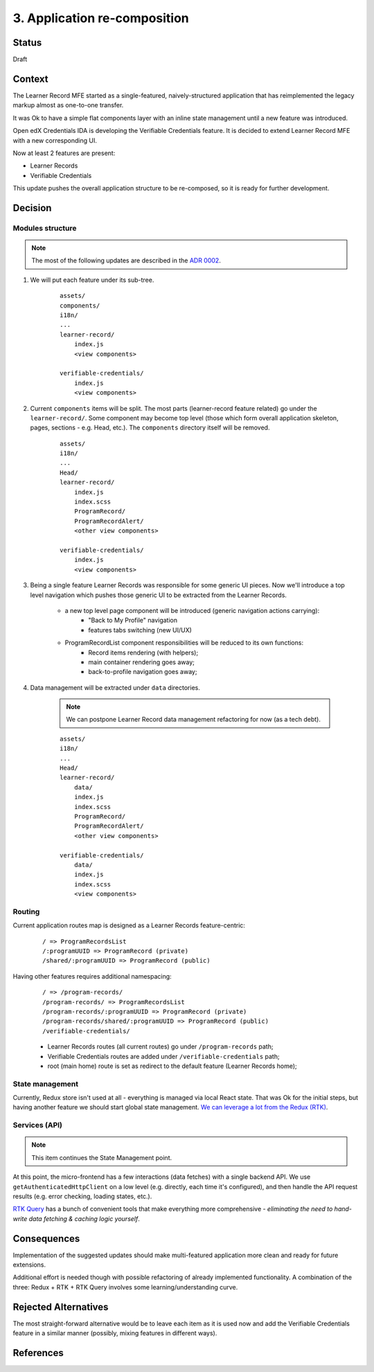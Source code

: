 3. Application re-composition
#############################

Status
******

Draft

Context
*******

The Learner Record MFE started as a single-featured, naively-structured application that has reimplemented the legacy markup almost as one-to-one transfer.

It was Ok to have a simple flat components layer with an inline state management until a new feature was introduced.

Open edX Credentials IDA is developing the Verifiable Credentials feature. It is decided to extend Learner Record MFE with a new corresponding UI.

Now at least 2 features are present:

* Learner Records
* Verifiable Credentials

This update pushes the overall application structure to be re-composed, so it is ready for further development.

Decision
********

Modules structure
-----------------

.. note::
    The most of the following updates are described in the `ADR 0002`_.

#. We will put each feature under its sub-tree.

    ::

        assets/
        components/
        i18n/
        ...
        learner-record/
            index.js
            <view components>

        verifiable-credentials/
            index.js
            <view components>

#. Current ``components`` items will be split. The most parts (learner-record feature related) go under the ``learner-record/``. Some component may become top level (those which form overall application skeleton, pages, sections - e.g. Head, etc.). The ``components`` directory itself will be removed.

    ::

        assets/
        i18n/
        ...
        Head/
        learner-record/
            index.js
            index.scss
            ProgramRecord/
            ProgramRecordAlert/
            <other view components>

        verifiable-credentials/
            index.js
            <view components>

#. Being a single feature Learner Records was responsible for some generic UI pieces. Now we'll introduce a top level navigation which pushes those generic UI to be extracted from the Learner Records.

    * a new top level page component will be introduced (generic navigation actions carrying):
        * "Back to My Profile" navigation
        * features tabs switching (new UI/UX)
    * ProgramRecordList component responsibilities will be reduced to its own functions:
        * Record items rendering (with helpers);
        * main container rendering goes away;
        * back-to-profile navigation goes away;

#. Data management will be extracted under ``data`` directories.

    .. note::
        We can postpone Learner Record data management refactoring for now (as a tech debt).

    ::

        assets/
        i18n/
        ...
        Head/
        learner-record/
            data/
            index.js
            index.scss
            ProgramRecord/
            ProgramRecordAlert/
            <other view components>

        verifiable-credentials/
            data/
            index.js
            index.scss
            <view components>

Routing
-------

Current application routes map is designed as a Learner Records feature-centric:

    ::

        / => ProgramRecordsList
        /:programUUID => ProgramRecord (private)
        /shared/:programUUID => ProgramRecord (public)

Having other features requires additional namespacing:

    ::

        / => /program-records/
        /program-records/ => ProgramRecordsList
        /program-records/:programUUID => ProgramRecord (private)
        /program-records/shared/:programUUID => ProgramRecord (public)
        /verifiable-credentials/

    * Learner Records routes (all current routes) go under ``/program-records`` path;
    * Verifiable Credentials routes are added under ``/verifiable-credentials`` path;
    * root (main home) route is set as redirect to the default feature (Learner Records home);

State management
----------------

Currently, Redux store isn't used at all - everything is managed via local React state. That was Ok for the initial steps, but having another feature we should start global state management. `We can leverage a lot from the Redux (RTK)`_.

Services (API)
--------------

.. note::
    This item continues the State Management point.

At this point, the micro-frontend has a few interactions (data fetches) with a single backend API. We use ``getAuthenticatedHttpClient`` on a low level (e.g. directly, each time it's configured), and then handle the API request results (e.g. error checking, loading states, etc.).

`RTK Query`_ has a bunch of convenient tools that make everything more comprehensive - `eliminating the need to hand-write data fetching & caching logic yourself`.

Consequences
************

Implementation of the suggested updates should make multi-featured application more clean and ready for future extensions.

Additional effort is needed though with possible refactoring of already implemented functionality.
A combination of the three: Redux + RTK + RTK Query involves some learning/understanding curve.

Rejected Alternatives
*********************

The most straight-forward alternative would be to leave each item as it is used now and add the Verifiable Credentials feature in a similar manner (possibly, mixing features in different ways).

References
**********

.. _ADR 0002: https://github.com/openedx/frontend-app-learner-record/blob/master/docs/decisions/0002-feature-based-application-organization.rst

.. _We can leverage a lot from the Redux (RTK) : https://discuss.openedx.org/t/providence-better-state-management-for-react-and-mfes/7895/2

.. _RTK Query : https://redux-toolkit.js.org/rtk-query/overview

.. _Documenting Architecture Decisions: https://cognitect.com/blog/2011/11/15/documenting-architecture-decisions
